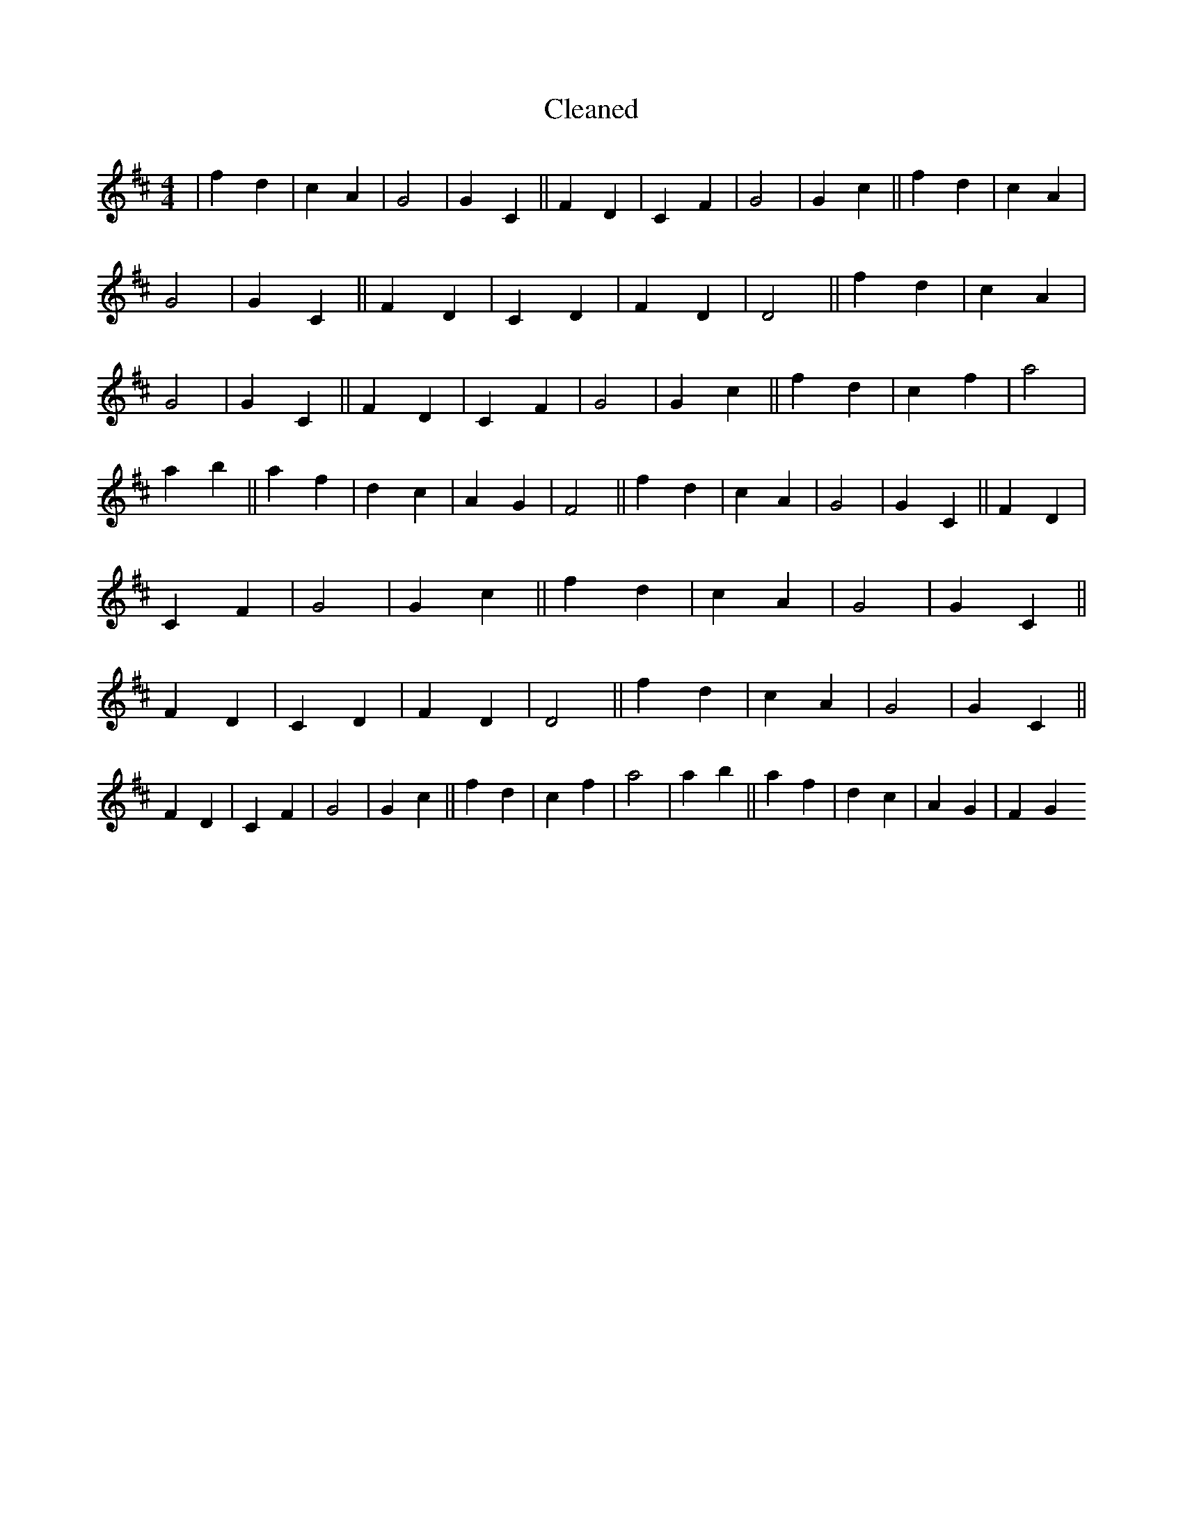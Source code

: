 X:89
T: Cleaned
M:4/4
K: DMaj
|f2d2|c2A2|G4|G2C2||F2D2|C2F2|G4|G2c2||f2d2|c2A2|G4|G2C2||F2D2|C2D2|F2D2|D4||f2d2|c2A2|G4|G2C2||F2D2|C2F2|G4|G2c2||f2d2|c2f2|a4|a2b2||a2f2|d2c2|A2G2|F4||f2d2|c2A2|G4|G2C2||F2D2|C2F2|G4|G2c2||f2d2|c2A2|G4|G2C2||F2D2|C2D2|F2D2|D4||f2d2|c2A2|G4|G2C2||F2D2|C2F2|G4|G2c2||f2d2|c2f2|a4|a2b2||a2f2|d2c2|A2G2|F2G2